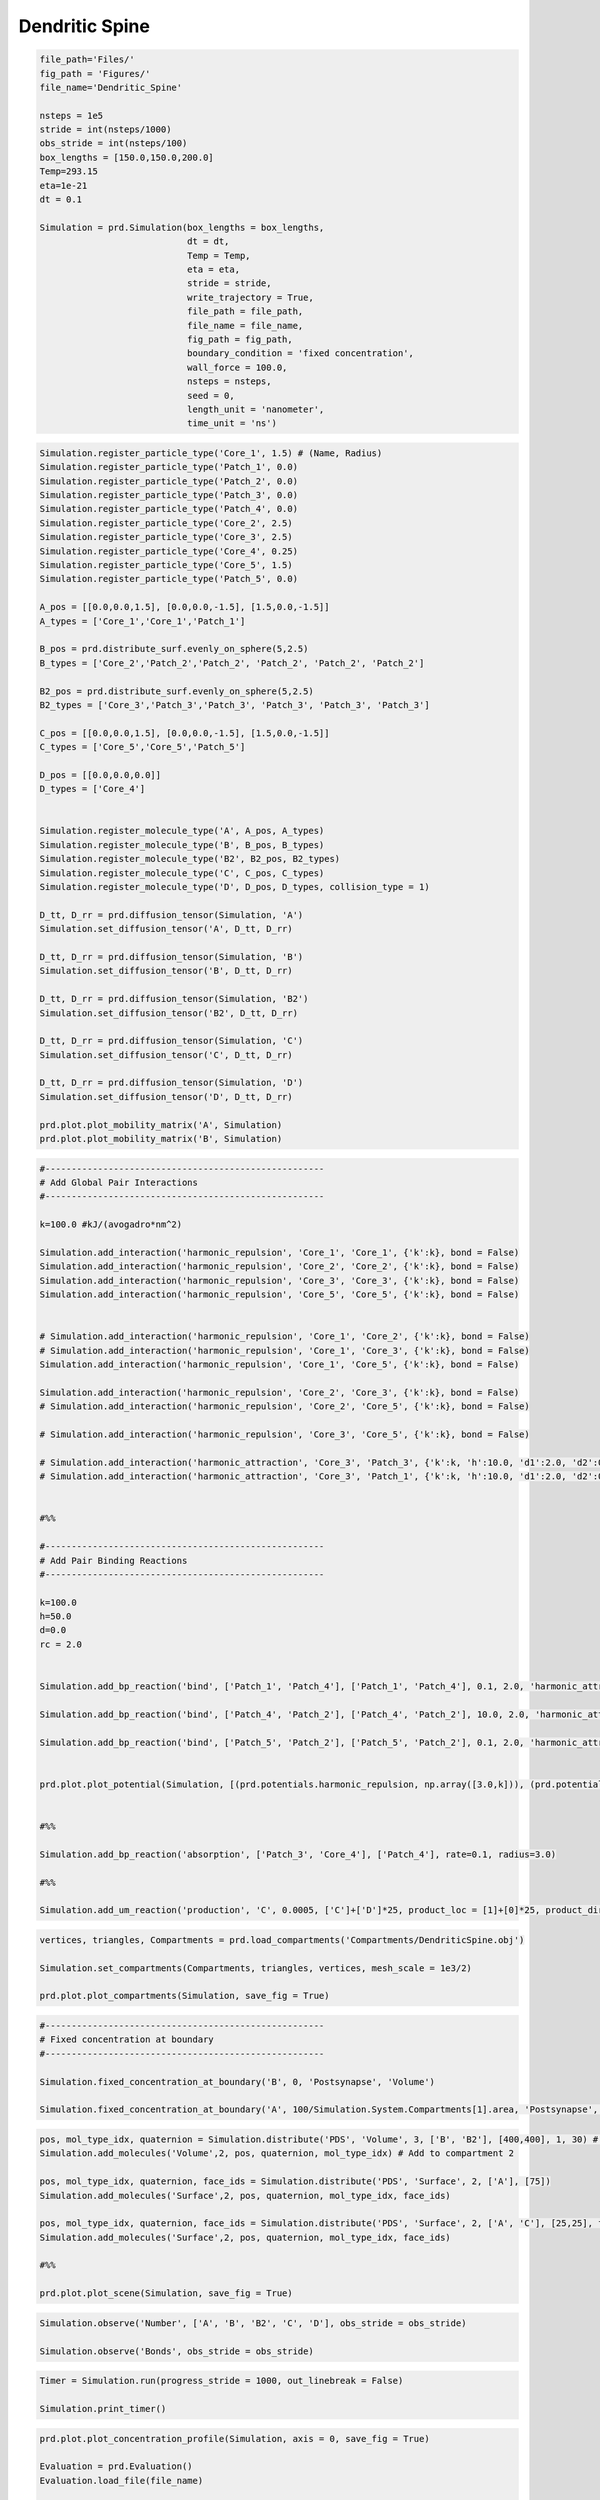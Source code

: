 ===============
Dendritic Spine
===============

.. code-block:: python
	
	file_path='Files/'
	fig_path = 'Figures/'
	file_name='Dendritic_Spine'
	    
	nsteps = 1e5
	stride = int(nsteps/1000)
	obs_stride = int(nsteps/100)
	box_lengths = [150.0,150.0,200.0]
	Temp=293.15
	eta=1e-21
	dt = 0.1

	Simulation = prd.Simulation(box_lengths = box_lengths, 
	                            dt = dt, 
	                            Temp = Temp, 
	                            eta = eta, 
	                            stride = stride, 
	                            write_trajectory = True, 
	                            file_path = file_path, 
	                            file_name = file_name, 
	                            fig_path = fig_path, 
	                            boundary_condition = 'fixed concentration', 
	                            wall_force = 100.0,
	                            nsteps = nsteps, 
	                            seed = 0, 
	                            length_unit = 'nanometer', 
	                            time_unit = 'ns')

.. code-block:: python
	
	Simulation.register_particle_type('Core_1', 1.5) # (Name, Radius)
	Simulation.register_particle_type('Patch_1', 0.0)
	Simulation.register_particle_type('Patch_2', 0.0)
	Simulation.register_particle_type('Patch_3', 0.0)
	Simulation.register_particle_type('Patch_4', 0.0)
	Simulation.register_particle_type('Core_2', 2.5)
	Simulation.register_particle_type('Core_3', 2.5)
	Simulation.register_particle_type('Core_4', 0.25)
	Simulation.register_particle_type('Core_5', 1.5)
	Simulation.register_particle_type('Patch_5', 0.0)

	A_pos = [[0.0,0.0,1.5], [0.0,0.0,-1.5], [1.5,0.0,-1.5]]
	A_types = ['Core_1','Core_1','Patch_1']

	B_pos = prd.distribute_surf.evenly_on_sphere(5,2.5)
	B_types = ['Core_2','Patch_2','Patch_2', 'Patch_2', 'Patch_2', 'Patch_2']

	B2_pos = prd.distribute_surf.evenly_on_sphere(5,2.5)
	B2_types = ['Core_3','Patch_3','Patch_3', 'Patch_3', 'Patch_3', 'Patch_3']

	C_pos = [[0.0,0.0,1.5], [0.0,0.0,-1.5], [1.5,0.0,-1.5]]
	C_types = ['Core_5','Core_5','Patch_5']

	D_pos = [[0.0,0.0,0.0]]
	D_types = ['Core_4']


	Simulation.register_molecule_type('A', A_pos, A_types)
	Simulation.register_molecule_type('B', B_pos, B_types)
	Simulation.register_molecule_type('B2', B2_pos, B2_types)
	Simulation.register_molecule_type('C', C_pos, C_types)
	Simulation.register_molecule_type('D', D_pos, D_types, collision_type = 1)

	D_tt, D_rr = prd.diffusion_tensor(Simulation, 'A')
	Simulation.set_diffusion_tensor('A', D_tt, D_rr)

	D_tt, D_rr = prd.diffusion_tensor(Simulation, 'B')
	Simulation.set_diffusion_tensor('B', D_tt, D_rr)

	D_tt, D_rr = prd.diffusion_tensor(Simulation, 'B2')
	Simulation.set_diffusion_tensor('B2', D_tt, D_rr)

	D_tt, D_rr = prd.diffusion_tensor(Simulation, 'C')
	Simulation.set_diffusion_tensor('C', D_tt, D_rr)

	D_tt, D_rr = prd.diffusion_tensor(Simulation, 'D')
	Simulation.set_diffusion_tensor('D', D_tt, D_rr)

	prd.plot.plot_mobility_matrix('A', Simulation)
	prd.plot.plot_mobility_matrix('B', Simulation)



.. code-block:: python
	
	#-----------------------------------------------------
	# Add Global Pair Interactions
	#-----------------------------------------------------

	k=100.0 #kJ/(avogadro*nm^2)

	Simulation.add_interaction('harmonic_repulsion', 'Core_1', 'Core_1', {'k':k}, bond = False)
	Simulation.add_interaction('harmonic_repulsion', 'Core_2', 'Core_2', {'k':k}, bond = False)
	Simulation.add_interaction('harmonic_repulsion', 'Core_3', 'Core_3', {'k':k}, bond = False)
	Simulation.add_interaction('harmonic_repulsion', 'Core_5', 'Core_5', {'k':k}, bond = False)


	# Simulation.add_interaction('harmonic_repulsion', 'Core_1', 'Core_2', {'k':k}, bond = False)
	# Simulation.add_interaction('harmonic_repulsion', 'Core_1', 'Core_3', {'k':k}, bond = False)
	Simulation.add_interaction('harmonic_repulsion', 'Core_1', 'Core_5', {'k':k}, bond = False)

	Simulation.add_interaction('harmonic_repulsion', 'Core_2', 'Core_3', {'k':k}, bond = False)
	# Simulation.add_interaction('harmonic_repulsion', 'Core_2', 'Core_5', {'k':k}, bond = False)

	# Simulation.add_interaction('harmonic_repulsion', 'Core_3', 'Core_5', {'k':k}, bond = False)

	# Simulation.add_interaction('harmonic_attraction', 'Core_3', 'Patch_3', {'k':k, 'h':10.0, 'd1':2.0, 'd2':0.0}, bond = False)
	# Simulation.add_interaction('harmonic_attraction', 'Core_3', 'Patch_1', {'k':k, 'h':10.0, 'd1':2.0, 'd2':0.0}, bond = False)


	#%%

	#-----------------------------------------------------
	# Add Pair Binding Reactions
	#-----------------------------------------------------

	k=100.0
	h=50.0
	d=0.0
	rc = 2.0


	Simulation.add_bp_reaction('bind', ['Patch_1', 'Patch_4'], ['Patch_1', 'Patch_4'], 0.1, 2.0, 'harmonic_attraction', {'k':k, 'h':h/3 , 'rc':rc})

	Simulation.add_bp_reaction('bind', ['Patch_4', 'Patch_2'], ['Patch_4', 'Patch_2'], 10.0, 2.0, 'harmonic_attraction', {'k':k, 'h':h , 'rc':rc})

	Simulation.add_bp_reaction('bind', ['Patch_5', 'Patch_2'], ['Patch_5', 'Patch_2'], 0.1, 2.0, 'harmonic_attraction', {'k':k, 'h':h/3 , 'rc':rc})


	prd.plot.plot_potential(Simulation, [(prd.potentials.harmonic_repulsion, np.array([3.0,k])), (prd.potentials.piecewise_harmonic, np.array([2.0,k,h,d]))], yU_limits = [-60,430], yF_limits = [-60 ,300 ])


	#%%

	Simulation.add_bp_reaction('absorption', ['Patch_3', 'Core_4'], ['Patch_4'], rate=0.1, radius=3.0)

	#%%

	Simulation.add_um_reaction('production', 'C', 0.0005, ['C']+['D']*25, product_loc = [1]+[0]*25, product_direction = [1]+[-1]*25, radius=1.0)


.. code-block:: python
	
	vertices, triangles, Compartments = prd.load_compartments('Compartments/DendriticSpine.obj')

	Simulation.set_compartments(Compartments, triangles, vertices, mesh_scale = 1e3/2)
	    
	prd.plot.plot_compartments(Simulation, save_fig = True)


.. code-block:: python
	
	#-----------------------------------------------------
	# Fixed concentration at boundary
	#-----------------------------------------------------

	Simulation.fixed_concentration_at_boundary('B', 0, 'Postsynapse', 'Volume')

	Simulation.fixed_concentration_at_boundary('A', 100/Simulation.System.Compartments[1].area, 'Postsynapse', 'Surface')


.. code-block:: python
	
	pos, mol_type_idx, quaternion = Simulation.distribute('PDS', 'Volume', 3, ['B', 'B2'], [400,400], 1, 30) # Distribute in compartment 3
	Simulation.add_molecules('Volume',2, pos, quaternion, mol_type_idx) # Add to compartment 2

	pos, mol_type_idx, quaternion, face_ids = Simulation.distribute('PDS', 'Surface', 2, ['A'], [75])
	Simulation.add_molecules('Surface',2, pos, quaternion, mol_type_idx, face_ids)

	pos, mol_type_idx, quaternion, face_ids = Simulation.distribute('PDS', 'Surface', 2, ['A', 'C'], [25,25], facegroup = 'PSD')
	Simulation.add_molecules('Surface',2, pos, quaternion, mol_type_idx, face_ids)

	#%%

	prd.plot.plot_scene(Simulation, save_fig = True)


.. code-block:: python
	
	Simulation.observe('Number', ['A', 'B', 'B2', 'C', 'D'], obs_stride = obs_stride)

	Simulation.observe('Bonds', obs_stride = obs_stride)


.. code-block:: python
	
	Timer = Simulation.run(progress_stride = 1000, out_linebreak = False)

	Simulation.print_timer()


.. code-block:: python
	
	prd.plot.plot_concentration_profile(Simulation, axis = 0, save_fig = True)

	Evaluation = prd.Evaluation()
	Evaluation.load_file(file_name)

	Evaluation.plot_observable('Number', molecules = ['A', 'B', 'B2', 'C', 'D'], save_fig = True)


.. figure:: Figures/Dendritic_Spine_Meshes.png
    :width: 80%
    :name: fig:Dendritic_Spine_Meshes
    